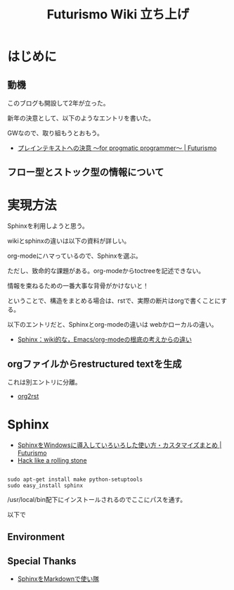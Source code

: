 #+OPTIONS: toc:nil num:nil todo:nil pri:nil tags:nil ^:nil TeX:nil
#+CATEGORY: 技術メモ
#+TAGS:
#+DESCRIPTION:
#+TITLE: Futurismo Wiki 立ち上げ
* はじめに
** 動機
このブログも開設して2年が立った。

新年の決意として、以下のようなエントリを書いた。

GWなので、取り組もうとおもう。

- [[http://futurismo.biz/archives/2209][プレインテキストへの決意 ～for progmatic programmer～ | Futurismo]]

** フロー型とストック型の情報について

* 実現方法
Sphinxを利用しようと思う。

wikiとsphinxの違いは以下の資料が詳しい。

org-modeにハマっているので、Sphinxを選ぶ。

ただし、致命的な課題がある。org-modeからtoctreeを記述できない。

情報を束ねるための一番大事な背骨がかけないと！

ということで、構造をまとめる場合は、rstで、実際の断片はorgで書くことにする。

以下のエントリだと、Sphinxとorg-modeの違いは webかローカルの違い。

- [[http://utsuboiwa.blogspot.jp/2011/01/sphinxwikiemacsorg-mode2011-01-28.html][Sphinx：wiki的な，Emacs/org-modeの根底の考えからの違い]]

** orgファイルからrestructured textを生成

これは別エントリに分離。

- [[file:org2rst.org][org2rst]]

* Sphinx

- [[http://futurismo.biz/archives/930][SphinxをWindowsに導入していろいろした使い方・カスタマイズまとめ | Futurismo]]
- [[http://tk0miya.hatenablog.com/entries/2011/11/30][Hack like a rolling stone]]

#+BEGIN_HTML
<pre><code>
sudo apt-get install make python-setuptools
sudo easy_install sphinx
</code></pre>
#+END_HTML

/usr/local/bin配下にインストールされるのでここにパスを通す。

以下で

** Environment
** Special Thanks
- [[http://www.slideshare.net/iktakahiro/sphinxmarkdown#][SphinxをMarkdownで使い隊]]
